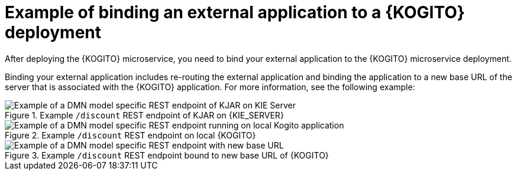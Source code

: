 [id="ref-example-bind-external-app-kogito_{context}"]
= Example of binding an external application to a {KOGITO} deployment

After deploying the {KOGITO} microservice, you need to bind your external application to the {KOGITO} microservice deployment.

Binding your external application includes re-routing the external application and binding the application to a new base URL of the server that is associated with the {KOGITO} application. For more information, see the following example:

.Example `/discount` REST endpoint of KJAR on {KIE_SERVER}
image::KogitoMicroservices/kogito-dmn-endpointon-kie-server.png[Example of a DMN model specific REST endpoint of KJAR on KIE Server]

.Example `/discount` REST endpoint on local {KOGITO}
image::KogitoMicroservices/kogito-local-running-API.png[Example of a DMN model specific REST endpoint running on local Kogito application]

.Example `/discount` REST endpoint bound to new base URL of {KOGITO}
image::KogitoMicroservices/kogito-binded-endpoint.png[Example of a DMN model specific REST endpoint with new base URL]
